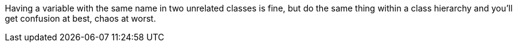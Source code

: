 Having a variable with the same name in two unrelated classes is fine, but do the same thing within a class hierarchy and you'll get confusion at best, chaos at worst. 